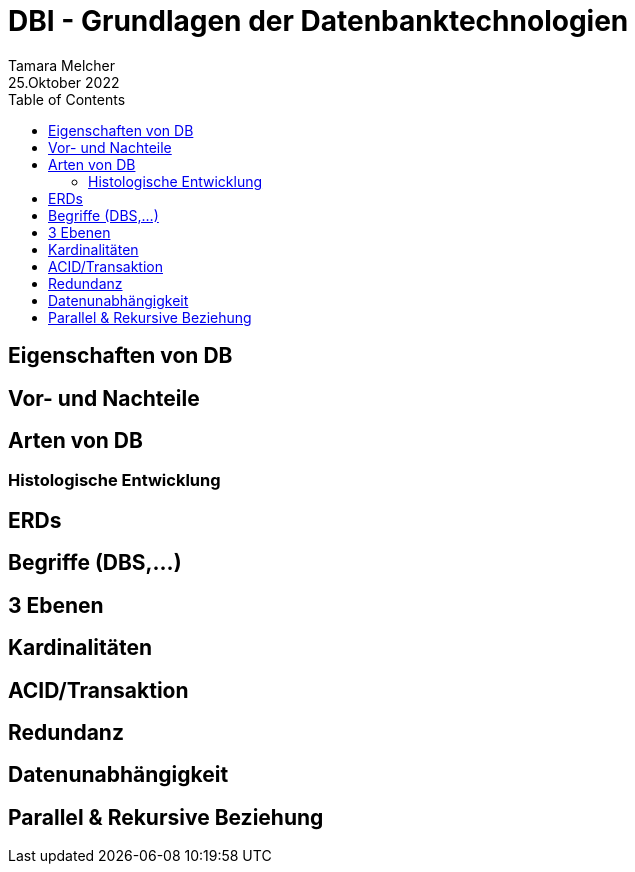 = DBI - Grundlagen der Datenbanktechnologien
Tamara Melcher
25.Oktober 2022
:toc:
:icons: font
:url-quickref: https://docs.asciidoctor.org/asciidoc/latest/syntax-quick-reference/

== Eigenschaften von DB

== Vor- und Nachteile

== Arten von DB

=== Histologische Entwicklung

== ERDs

== Begriffe (DBS,...)

== 3 Ebenen

== Kardinalitäten

== ACID/Transaktion

== Redundanz

== Datenunabhängigkeit

== Parallel & Rekursive Beziehung


